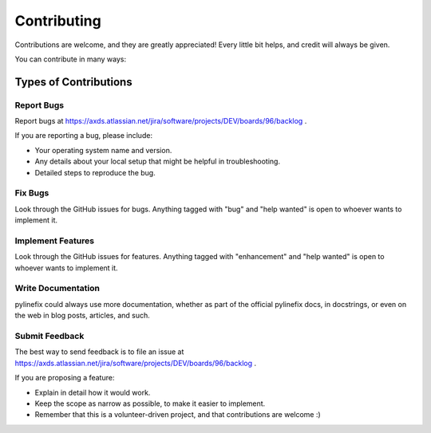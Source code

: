 .. highlight:: shell

============
Contributing
============

Contributions are welcome, and they are greatly appreciated! Every little bit
helps, and credit will always be given.

You can contribute in many ways:

Types of Contributions
----------------------

Report Bugs
~~~~~~~~~~~

Report bugs at https://axds.atlassian.net/jira/software/projects/DEV/boards/96/backlog .

If you are reporting a bug, please include:

* Your operating system name and version.
* Any details about your local setup that might be helpful in troubleshooting.
* Detailed steps to reproduce the bug.

Fix Bugs
~~~~~~~~

Look through the GitHub issues for bugs. Anything tagged with "bug" and "help
wanted" is open to whoever wants to implement it.

Implement Features
~~~~~~~~~~~~~~~~~~

Look through the GitHub issues for features. Anything tagged with "enhancement"
and "help wanted" is open to whoever wants to implement it.

Write Documentation
~~~~~~~~~~~~~~~~~~~

pylinefix could always use more documentation, whether as part of the
official pylinefix docs, in docstrings, or even on the web in blog posts,
articles, and such.

Submit Feedback
~~~~~~~~~~~~~~~

The best way to send feedback is to file an issue at https://axds.atlassian.net/jira/software/projects/DEV/boards/96/backlog .

If you are proposing a feature:

* Explain in detail how it would work.
* Keep the scope as narrow as possible, to make it easier to implement.
* Remember that this is a volunteer-driven project, and that contributions
  are welcome :)

